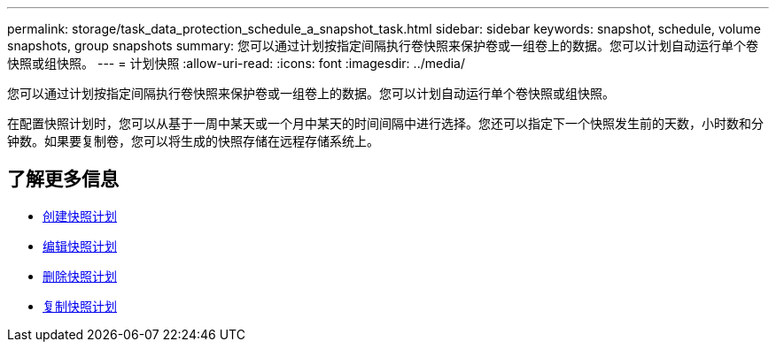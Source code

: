 ---
permalink: storage/task_data_protection_schedule_a_snapshot_task.html 
sidebar: sidebar 
keywords: snapshot, schedule, volume snapshots, group snapshots 
summary: 您可以通过计划按指定间隔执行卷快照来保护卷或一组卷上的数据。您可以计划自动运行单个卷快照或组快照。 
---
= 计划快照
:allow-uri-read: 
:icons: font
:imagesdir: ../media/


[role="lead"]
您可以通过计划按指定间隔执行卷快照来保护卷或一组卷上的数据。您可以计划自动运行单个卷快照或组快照。

在配置快照计划时，您可以从基于一周中某天或一个月中某天的时间间隔中进行选择。您还可以指定下一个快照发生前的天数，小时数和分钟数。如果要复制卷，您可以将生成的快照存储在远程存储系统上。



== 了解更多信息

* xref:task_data_protection_create_a_snapshot_schedule.adoc[创建快照计划]
* xref:task_data_protection_edit_a_snapshot_schedule.adoc[编辑快照计划]
* xref:task_data_protection_delete_a_snapshot_schedule.adoc[删除快照计划]
* xref:task_data_protection_copy_a_snapshot_schedule.adoc[复制快照计划]

